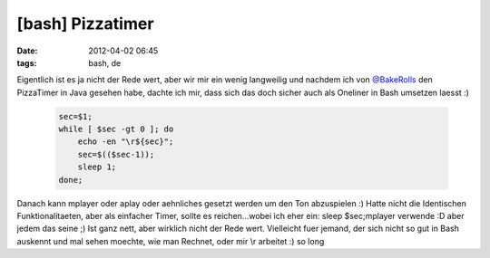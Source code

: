 [bash] Pizzatimer
#################
:date: 2012-04-02 06:45
:tags: bash, de

Eigentlich ist es ja nicht der Rede wert, aber wir mir ein wenig
langweilig und nachdem ich von `@BakeRolls`_ den PizzaTimer in Java
gesehen habe, dachte ich mir, dass sich das doch sicher auch als
Oneliner in Bash umsetzen laesst :)

 .. code-block :: bash

    sec=$1; 
    while [ $sec -gt 0 ]; do 
        echo -en "\r${sec}";
        sec=$(($sec-1));
        sleep 1; 
    done;

Danach kann mplayer oder aplay oder aehnliches gesetzt werden um den Ton
abzuspielen :) Hatte nicht die Identischen Funktionalitaeten, aber als
einfacher Timer, sollte es reichen...wobei ich eher ein: sleep
$sec;mplayer verwende :D aber jedem das seine ;) Ist ganz nett, aber
wirklich nicht der Rede wert. Vielleicht fuer jemand, der sich nicht so
gut in Bash auskennt und mal sehen moechte, wie man Rechnet, oder mir
\\r arbeitet :) so long

.. _@BakeRolls: http://twitter.com/BakeRolls
